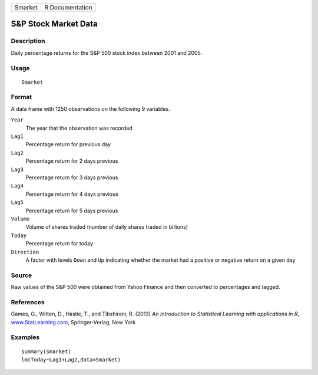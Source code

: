 +-----------+-------------------+
| Smarket   | R Documentation   |
+-----------+-------------------+

S&P Stock Market Data
---------------------

Description
~~~~~~~~~~~

Daily percentage returns for the S&P 500 stock index between 2001 and
2005.

Usage
~~~~~

::

    Smarket

Format
~~~~~~

A data frame with 1250 observations on the following 9 variables.

``Year``
    The year that the observation was recorded

``Lag1``
    Percentage return for previous day

``Lag2``
    Percentage return for 2 days previous

``Lag3``
    Percentage return for 3 days previous

``Lag4``
    Percentage return for 4 days previous

``Lag5``
    Percentage return for 5 days previous

``Volume``
    Volume of shares traded (number of daily shares traded in billions)

``Today``
    Percentage return for today

``Direction``
    A factor with levels ``Down`` and ``Up`` indicating whether the
    market had a positive or negative return on a given day

Source
~~~~~~

Raw values of the S&P 500 were obtained from Yahoo Finance and then
converted to percentages and lagged.

References
~~~~~~~~~~

Games, G., Witten, D., Hastie, T., and Tibshirani, R. (2013) *An
Introduction to Statistical Learning with applications in R*,
`www.StatLearning.com <www.StatLearning.com>`__, Springer-Verlag, New
York

Examples
~~~~~~~~

::

    summary(Smarket)
    lm(Today~Lag1+Lag2,data=Smarket)

